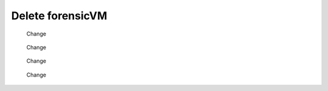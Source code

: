Delete forensicVM
==================

   .. figure:: img/delete_vm_0001.jpg
      :alt: Change
      :align: center

      Change

   .. figure:: img/delete_vm_0002.jpg
      :alt: Change
      :align: center

      Change


   .. figure:: img/delete_vm_0003.jpg
      :alt: Change
      :align: center

      Change


   .. figure:: img/delete_vm_0004.jpg
      :alt: Change
      :align: center

      Change

